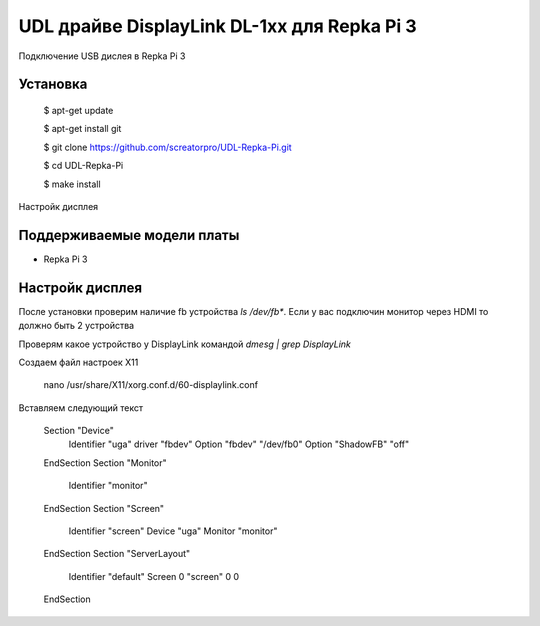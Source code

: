 UDL драйве DisplayLink DL-1xx для Repka Pi 3
========


Подключение USB дислея в Repka Pi 3


Установка
----------

  $ apt-get update

  $ apt-get install git

  $ git clone https://github.com/screatorpro/UDL-Repka-Pi.git

  $ cd UDL-Repka-Pi

  $ make install


Настройк дисплея


Поддерживаемые модели платы
----------

* Repka Pi 3



Настройк дисплея
----------

После установки проверим наличие fb устройства `ls /dev/fb*`. Если у вас подключин монитор через HDMI то должно быть 2 устройства

Проверям какое устройство у DisplayLink командой `dmesg | grep DisplayLink`

Создаем файл настроек X11

    nano /usr/share/X11/xorg.conf.d/60-displaylink.conf

Вставляем следующий текст

    Section "Device" 
      Identifier "uga" 
      driver "fbdev" 
      Option "fbdev" "/dev/fb0" 
      Option "ShadowFB" "off"
    EndSection 
    Section "Monitor" 
      Identifier "monitor" 
    EndSection 
    Section "Screen" 
      Identifier "screen" 
      Device "uga" 
      Monitor "monitor" 
    EndSection 
    Section "ServerLayout" 
      Identifier "default" 
      Screen 0 "screen" 0 0 
    EndSection